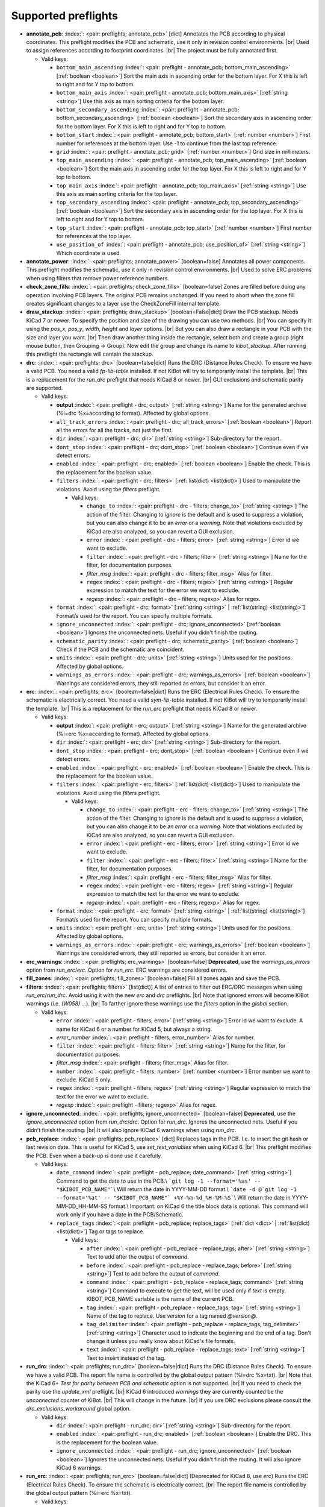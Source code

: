 .. Automatically generated by KiBot, please don't edit this file

Supported preflights
^^^^^^^^^^^^^^^^^^^^

-  **annotate_pcb**: :index:`: <pair: preflights; annotate_pcb>` [dict] Annotates the PCB according to physical coordinates.
   This preflight modifies the PCB and schematic, use it only in revision control environments. |br|
   Used to assign references according to footprint coordinates. |br|
   The project must be fully annotated first.

   -  Valid keys:

      -  ``bottom_main_ascending`` :index:`: <pair: preflight - annotate_pcb; bottom_main_ascending>` [:ref:`boolean <boolean>`] Sort the main axis in ascending order for the bottom layer.
         For X this is left to right and for Y top to bottom.
      -  ``bottom_main_axis`` :index:`: <pair: preflight - annotate_pcb; bottom_main_axis>` [:ref:`string <string>`] Use this axis as main sorting criteria for the bottom layer.
      -  ``bottom_secondary_ascending`` :index:`: <pair: preflight - annotate_pcb; bottom_secondary_ascending>` [:ref:`boolean <boolean>`] Sort the secondary axis in ascending order for the bottom layer.
         For X this is left to right and for Y top to bottom.
      -  ``bottom_start`` :index:`: <pair: preflight - annotate_pcb; bottom_start>` [:ref:`number <number>`] First number for references at the bottom layer.
         Use -1 to continue from the last top reference.
      -  ``grid`` :index:`: <pair: preflight - annotate_pcb; grid>` [:ref:`number <number>`] Grid size in millimeters.
      -  ``top_main_ascending`` :index:`: <pair: preflight - annotate_pcb; top_main_ascending>` [:ref:`boolean <boolean>`] Sort the main axis in ascending order for the top layer.
         For X this is left to right and for Y top to bottom.
      -  ``top_main_axis`` :index:`: <pair: preflight - annotate_pcb; top_main_axis>` [:ref:`string <string>`] Use this axis as main sorting criteria for the top layer.
      -  ``top_secondary_ascending`` :index:`: <pair: preflight - annotate_pcb; top_secondary_ascending>` [:ref:`boolean <boolean>`] Sort the secondary axis in ascending order for the top layer.
         For X this is left to right and for Y top to bottom.
      -  ``top_start`` :index:`: <pair: preflight - annotate_pcb; top_start>` [:ref:`number <number>`] First number for references at the top layer.
      -  ``use_position_of`` :index:`: <pair: preflight - annotate_pcb; use_position_of>` [:ref:`string <string>`] Which coordinate is used.

-  **annotate_power**: :index:`: <pair: preflights; annotate_power>` [boolean=false] Annotates all power components.
   This preflight modifies the schematic, use it only in revision control environments. |br|
   Used to solve ERC problems when using filters that remove power reference numbers.
-  **check_zone_fills**: :index:`: <pair: preflights; check_zone_fills>` [boolean=false] Zones are filled before doing any operation involving PCB layers.
   The original PCB remains unchanged. If you need to abort when the zone fill
   creates significant changes to a layer use the CheckZoneFill internal template.
-  **draw_stackup**: :index:`: <pair: preflights; draw_stackup>` [boolean=False|dict] Draw the PCB stackup. Needs KiCad 7 or newer.
   To specify the position and size of the drawing you can use two methods. |br|
   You can specify it using the *pos_x*, *pos_y*, *width*, *height* and *layer* options. |br|
   But you can also draw a rectangle in your PCB with the size and layer you want. |br|
   Then draw another thing inside the rectangle, select both and create a group
   (right mouse button, then Grouping -> Group). Now edit the group and change its name
   to *kibot_stackup*. After running this preflight the rectangle will contain the
   stackup.
-  **drc**: :index:`: <pair: preflights; drc>` [boolean=false|dict] Runs the DRC (Distance Rules Check). To ensure we have a valid PCB.
   You need a valid *fp-lib-table* installed. If not KiBot will try to temporarily install the template. |br|
   This is a replacement for the *run_drc* preflight that needs KiCad 8 or newer. |br|
   GUI exclusions and schematic parity are supported.

   -  Valid keys:

      -  **output** :index:`: <pair: preflight - drc; output>` [:ref:`string <string>`] Name for the generated archive (%i=drc %x=according to format). Affected by global options.
      -  ``all_track_errors`` :index:`: <pair: preflight - drc; all_track_errors>` [:ref:`boolean <boolean>`] Report all the errors for all the tracks, not just the first.
      -  ``dir`` :index:`: <pair: preflight - drc; dir>` [:ref:`string <string>`] Sub-directory for the report.
      -  ``dont_stop`` :index:`: <pair: preflight - drc; dont_stop>` [:ref:`boolean <boolean>`] Continue even if we detect errors.
      -  ``enabled`` :index:`: <pair: preflight - drc; enabled>` [:ref:`boolean <boolean>`] Enable the check. This is the replacement for the boolean value.
      -  ``filters`` :index:`: <pair: preflight - drc; filters>` [:ref:`list(dict) <list(dict)>`] Used to manipulate the violations. Avoid using the *filters* preflight.

         -  Valid keys:

            -  ``change_to`` :index:`: <pair: preflight - drc - filters; change_to>` [:ref:`string <string>`] The action of the filter.
               Changing to *ignore* is the default and is used to suppress a violation, but you can also change
               it to be an *error* or a *warning*. Note that violations excluded by KiCad are also analyzed,
               so you can revert a GUI exclusion.
            -  ``error`` :index:`: <pair: preflight - drc - filters; error>` [:ref:`string <string>`] Error id we want to exclude.
            -  ``filter`` :index:`: <pair: preflight - drc - filters; filter>` [:ref:`string <string>`] Name for the filter, for documentation purposes.
            -  *filter_msg* :index:`: <pair: preflight - drc - filters; filter_msg>` Alias for filter.
            -  ``regex`` :index:`: <pair: preflight - drc - filters; regex>` [:ref:`string <string>`] Regular expression to match the text for the error we want to exclude.
            -  *regexp* :index:`: <pair: preflight - drc - filters; regexp>` Alias for regex.

      -  ``format`` :index:`: <pair: preflight - drc; format>` [:ref:`string <string>` | :ref:`list(string) <list(string)>`] Format/s used for the report.
         You can specify multiple formats.

      -  ``ignore_unconnected`` :index:`: <pair: preflight - drc; ignore_unconnected>` [:ref:`boolean <boolean>`] Ignores the unconnected nets. Useful if you didn't finish the routing.
      -  ``schematic_parity`` :index:`: <pair: preflight - drc; schematic_parity>` [:ref:`boolean <boolean>`] Check if the PCB and the schematic are coincident.
      -  ``units`` :index:`: <pair: preflight - drc; units>` [:ref:`string <string>`] Units used for the positions. Affected by global options.
      -  ``warnings_as_errors`` :index:`: <pair: preflight - drc; warnings_as_errors>` [:ref:`boolean <boolean>`] Warnings are considered errors, they still reported as errors, but consider it an error.

-  **erc**: :index:`: <pair: preflights; erc>` [boolean=false|dict] Runs the ERC (Electrical Rules Check). To ensure the schematic is electrically correct.
   You need a valid *sym-lib-table* installed. If not KiBot will try to temporarily install the template. |br|
   This is a replacement for the *run_erc* preflight that needs KiCad 8 or newer.

   -  Valid keys:

      -  **output** :index:`: <pair: preflight - erc; output>` [:ref:`string <string>`] Name for the generated archive (%i=erc %x=according to format). Affected by global options.
      -  ``dir`` :index:`: <pair: preflight - erc; dir>` [:ref:`string <string>`] Sub-directory for the report.
      -  ``dont_stop`` :index:`: <pair: preflight - erc; dont_stop>` [:ref:`boolean <boolean>`] Continue even if we detect errors.
      -  ``enabled`` :index:`: <pair: preflight - erc; enabled>` [:ref:`boolean <boolean>`] Enable the check. This is the replacement for the boolean value.
      -  ``filters`` :index:`: <pair: preflight - erc; filters>` [:ref:`list(dict) <list(dict)>`] Used to manipulate the violations. Avoid using the *filters* preflight.

         -  Valid keys:

            -  ``change_to`` :index:`: <pair: preflight - erc - filters; change_to>` [:ref:`string <string>`] The action of the filter.
               Changing to *ignore* is the default and is used to suppress a violation, but you can also change
               it to be an *error* or a *warning*. Note that violations excluded by KiCad are also analyzed,
               so you can revert a GUI exclusion.
            -  ``error`` :index:`: <pair: preflight - erc - filters; error>` [:ref:`string <string>`] Error id we want to exclude.
            -  ``filter`` :index:`: <pair: preflight - erc - filters; filter>` [:ref:`string <string>`] Name for the filter, for documentation purposes.
            -  *filter_msg* :index:`: <pair: preflight - erc - filters; filter_msg>` Alias for filter.
            -  ``regex`` :index:`: <pair: preflight - erc - filters; regex>` [:ref:`string <string>`] Regular expression to match the text for the error we want to exclude.
            -  *regexp* :index:`: <pair: preflight - erc - filters; regexp>` Alias for regex.

      -  ``format`` :index:`: <pair: preflight - erc; format>` [:ref:`string <string>` | :ref:`list(string) <list(string)>`] Format/s used for the report.
         You can specify multiple formats.

      -  ``units`` :index:`: <pair: preflight - erc; units>` [:ref:`string <string>`] Units used for the positions. Affected by global options.
      -  ``warnings_as_errors`` :index:`: <pair: preflight - erc; warnings_as_errors>` [:ref:`boolean <boolean>`] Warnings are considered errors, they still reported as errors, but consider it an error.

-  **erc_warnings**: :index:`: <pair: preflights; erc_warnings>` [boolean=false] **Deprecated**, use the `warnings_as_errors` option from `run_erc`/`erc`.
   Option for `run_erc`. ERC warnings are considered errors.
-  **fill_zones**: :index:`: <pair: preflights; fill_zones>` [boolean=false] Fill all zones again and save the PCB.
-  **filters**: :index:`: <pair: preflights; filters>` [list(dict)] A list of entries to filter out ERC/DRC messages when using *run_erc*/*run_drc*.
   Avoid using it with the new *erc* and *drc* preflights. |br|
   Note that ignored errors will become KiBot warnings (i.e. `(W058) ...`). |br|
   To farther ignore these warnings use the `filters` option in the `global` section.

   -  Valid keys:

      -  ``error`` :index:`: <pair: preflight - filters; error>` [:ref:`string <string>`] Error id we want to exclude.
         A name for KiCad 6 or a number for KiCad 5, but always a string.
      -  *error_number* :index:`: <pair: preflight - filters; error_number>` Alias for number.
      -  ``filter`` :index:`: <pair: preflight - filters; filter>` [:ref:`string <string>`] Name for the filter, for documentation purposes.
      -  *filter_msg* :index:`: <pair: preflight - filters; filter_msg>` Alias for filter.
      -  ``number`` :index:`: <pair: preflight - filters; number>` [:ref:`number <number>`] Error number we want to exclude.
         KiCad 5 only.
      -  ``regex`` :index:`: <pair: preflight - filters; regex>` [:ref:`string <string>`] Regular expression to match the text for the error we want to exclude.
      -  *regexp* :index:`: <pair: preflight - filters; regexp>` Alias for regex.

-  **ignore_unconnected**: :index:`: <pair: preflights; ignore_unconnected>` [boolean=false] **Deprecated**, use the `ignore_unconnected` option from `run_drc`/`drc`.
   Option for `run_drc`. Ignores the unconnected nets. Useful if you didn't finish the routing. |br|
   It will also ignore KiCad 6 warnings when using `run_drc`.
-  **pcb_replace**: :index:`: <pair: preflights; pcb_replace>` [dict] Replaces tags in the PCB. I.e. to insert the git hash or last revision date.
   This is useful for KiCad 5, use `set_text_variables` when using KiCad 6. |br|
   This preflight modifies the PCB. Even when a back-up is done use it carefully.

   -  Valid keys:

      -  ``date_command`` :index:`: <pair: preflight - pcb_replace; date_command>` [:ref:`string <string>`] Command to get the date to use in the PCB.\\
         ```git log -1 --format='%as' -- "$KIBOT_PCB_NAME"```\\
         Will return the date in YYYY-MM-DD format.\\
         ```date -d @`git log -1 --format='%at' -- "$KIBOT_PCB_NAME"` +%Y-%m-%d_%H-%M-%S```\\
         Will return the date in YYYY-MM-DD_HH-MM-SS format.\\
         Important: on KiCad 6 the title block data is optional.
         This command will work only if you have a date in the PCB/Schematic.
      -  ``replace_tags`` :index:`: <pair: preflight - pcb_replace; replace_tags>` [:ref:`dict <dict>` | :ref:`list(dict) <list(dict)>`] Tag or tags to replace.

         -  Valid keys:

            -  ``after`` :index:`: <pair: preflight - pcb_replace - replace_tags; after>` [:ref:`string <string>`] Text to add after the output of `command`.
            -  ``before`` :index:`: <pair: preflight - pcb_replace - replace_tags; before>` [:ref:`string <string>`] Text to add before the output of `command`.
            -  ``command`` :index:`: <pair: preflight - pcb_replace - replace_tags; command>` [:ref:`string <string>`] Command to execute to get the text, will be used only if `text` is empty.
               KIBOT_PCB_NAME variable is the name of the current PCB.
            -  ``tag`` :index:`: <pair: preflight - pcb_replace - replace_tags; tag>` [:ref:`string <string>`] Name of the tag to replace. Use `version` for a tag named `@version@`.
            -  ``tag_delimiter`` :index:`: <pair: preflight - pcb_replace - replace_tags; tag_delimiter>` [:ref:`string <string>`] Character used to indicate the beginning and the end of a tag.
               Don't change it unless you really know about KiCad's file formats.
            -  ``text`` :index:`: <pair: preflight - pcb_replace - replace_tags; text>` [:ref:`string <string>`] Text to insert instead of the tag.


-  **run_drc**: :index:`: <pair: preflights; run_drc>` [boolean=false|dict] Runs the DRC (Distance Rules Check). To ensure we have a valid PCB.
   The report file name is controlled by the global output pattern (%i=drc %x=txt). |br|
   Note that the KiCad 6+ *Test for parity between PCB and schematic* option is not supported. |br|
   If you need to check the parity use the `update_xml` preflight. |br|
   KiCad 6 introduced `warnings` they are currently counted be the `unconnected` counter of KiBot. |br|
   This will change in the future. |br|
   If you use DRC exclusions please consult the `drc_exclusions_workaround` global option.

   -  Valid keys:

      -  ``dir`` :index:`: <pair: preflight - run_drc; dir>` [:ref:`string <string>`] Sub-directory for the report.
      -  ``enabled`` :index:`: <pair: preflight - run_drc; enabled>` [:ref:`boolean <boolean>`] Enable the DRC. This is the replacement for the boolean value.
      -  ``ignore_unconnected`` :index:`: <pair: preflight - run_drc; ignore_unconnected>` [:ref:`boolean <boolean>`] Ignores the unconnected nets. Useful if you didn't finish the routing.
         It will also ignore KiCad 6 warnings.

-  **run_erc**: :index:`: <pair: preflights; run_erc>` [boolean=false|dict] (Deprecated for KiCad 8, use *erc*) Runs the ERC (Electrical Rules Check).
   To ensure the schematic is electrically correct. |br|
   The report file name is controlled by the global output pattern (%i=erc %x=txt).

   -  Valid keys:

      -  ``dir`` :index:`: <pair: preflight - run_erc; dir>` [:ref:`string <string>`] Sub-directory for the report.
      -  ``enabled`` :index:`: <pair: preflight - run_erc; enabled>` [:ref:`boolean <boolean>`] Enable the ERC. This is the replacement for the boolean value.
      -  ``warnings_as_errors`` :index:`: <pair: preflight - run_erc; warnings_as_errors>` [:ref:`boolean <boolean>`] ERC warnings are considered errors.

-  **sch_replace**: :index:`: <pair: preflights; sch_replace>` [dict] Replaces tags in the schematic. I.e. to insert the git hash or last revision date.
   This is useful for KiCad 5, use `set_text_variables` when using KiCad 6. |br|
   This preflight modifies the schematics. Even when a back-up is done use it carefully.

   -  Valid keys:

      -  ``date_command`` :index:`: <pair: preflight - sch_replace; date_command>` [:ref:`string <string>`] Command to get the date to use in the SCH.\\
         ```git log -1 --format='%as' -- "$KIBOT_SCH_NAME"```\\
         Will return the date in YYYY-MM-DD format.\\
         ```date -d @`git log -1 --format='%at' -- "$KIBOT_SCH_NAME"` +%Y-%m-%d_%H-%M-%S```\\
         Will return the date in YYYY-MM-DD_HH-MM-SS format.\\
         Important: on KiCad 6 the title block data is optional.
         This command will work only if you have a date in the SCH/Schematic.
      -  ``replace_tags`` :index:`: <pair: preflight - sch_replace; replace_tags>` [:ref:`dict <dict>` | :ref:`list(dict) <list(dict)>`] Tag or tags to replace.

         -  Valid keys:

            -  ``after`` :index:`: <pair: preflight - sch_replace - replace_tags; after>` [:ref:`string <string>`] Text to add after the output of `command`.
            -  ``before`` :index:`: <pair: preflight - sch_replace - replace_tags; before>` [:ref:`string <string>`] Text to add before the output of `command`.
            -  ``command`` :index:`: <pair: preflight - sch_replace - replace_tags; command>` [:ref:`string <string>`] Command to execute to get the text, will be used only if `text` is empty.
               KIBOT_SCH_NAME variable is the name of the current sheet.
               KIBOT_TOP_SCH_NAME variable is the name of the top sheet.
            -  ``tag`` :index:`: <pair: preflight - sch_replace - replace_tags; tag>` [:ref:`string <string>`] Name of the tag to replace. Use `version` for a tag named `@version@`.
            -  ``tag_delimiter`` :index:`: <pair: preflight - sch_replace - replace_tags; tag_delimiter>` [:ref:`string <string>`] Character used to indicate the beginning and the end of a tag.
               Don't change it unless you really know about KiCad's file formats.
            -  ``text`` :index:`: <pair: preflight - sch_replace - replace_tags; text>` [:ref:`string <string>`] Text to insert instead of the tag.


-  **set_text_variables**: :index:`: <pair: preflights; set_text_variables>` [dict|list(dict)] Defines KiCad 6+ variables.
   They are expanded using `${VARIABLE}`, and stored in the project file. |br|
   This preflight replaces `pcb_replace` and `sch_replace` when using KiCad 6. |br|
   The KiCad project file is modified. |br|

.. warning::
   don't use `-s all` or this preflight will be skipped
.. .

   -  Valid keys:

      -  ``after`` :index:`: <pair: preflight - set_text_variables; after>` [:ref:`string <string>`] Text to add after the output of `command`.
      -  ``before`` :index:`: <pair: preflight - set_text_variables; before>` [:ref:`string <string>`] Text to add before the output of `command`.
      -  ``command`` :index:`: <pair: preflight - set_text_variables; command>` [:ref:`string <string>`] Command to execute to get the text, will be used only if `text` is empty.
         This command will be executed using the Bash shell.
         Be careful about spaces in file names (i.e. use "$KIBOT_PCB_NAME").
         The `KIBOT_PCB_NAME` environment variable is the PCB file and the
         `KIBOT_SCH_NAME` environment variable is the schematic file.
      -  ``expand_kibot_patterns`` :index:`: <pair: preflight - set_text_variables; expand_kibot_patterns>` [:ref:`boolean <boolean>`] Expand %X patterns. The context is `schematic`.
      -  ``name`` :index:`: <pair: preflight - set_text_variables; name>` [:ref:`string <string>`] Name of the variable. The `version` variable will be expanded using `${version}`.
      -  ``text`` :index:`: <pair: preflight - set_text_variables; text>` [:ref:`string <string>`] Text to insert instead of the variable.
      -  *variable* :index:`: <pair: preflight - set_text_variables; variable>` Alias for name.

-  **update_footprint**: :index:`: <pair: preflights; update_footprint>` [string|list(string)=''] Updates footprints from the libs, you must provide one or more references to be updated.
   This is useful to replace logos using freshly created versions.
-  **update_pcb_characteristics**: :index:`: <pair: preflights; update_pcb_characteristics>` [boolean=False] Update the information in the Board Characteristics.
   Starting with KiCad 7 you can paste a block containing board information using
   *Place* -> *Add Board Characteristics*. But this information is static, so if
   you modify anything related to it the block will be obsolete. |br|
   This preflight tries to refresh the information.
-  **update_qr**: :index:`: <pair: preflights; update_qr>` [boolean=false] Update the QR codes.
   Complements the `qr_lib` output. |br|
   The KiCad 6 files and the KiCad 5 PCB needs manual update, generating a new library isn't enough.
-  **update_stackup**: :index:`: <pair: preflights; update_stackup>` [boolean=False] Update the information in the Stackup Table.
   Starting with KiCad 7 you can paste a block containing board information using
   *Place* -> *Stackup Table*. But this information is static, so if
   you modify anything related to it the block will be obsolete. |br|
   This preflight tries to refresh the information.
-  **update_xml**: :index:`: <pair: preflights; update_xml>` [boolean=false|dict] Update the XML version of the BoM (Bill of Materials).
   To ensure our generated BoM is up to date. |br|
   Note that this isn't needed when using the internal BoM generator (`bom`). |br|
   You can compare the PCB and schematic netlists using it.

   -  Valid keys:

      -  **check_pcb_parity** :index:`: <pair: preflight - update_xml; check_pcb_parity>` [:ref:`boolean <boolean>`] Check if the PCB and Schematic are synchronized.
         This is equivalent to the *Test for parity between PCB and schematic* of the DRC dialog.
         Not available for KiCad 5. **Important**: when using KiCad 6 and the *Exclude from BoM* attribute
         these components won't be included in the generated XML, so we can't check its parity.
      -  ``as_warnings`` :index:`: <pair: preflight - update_xml; as_warnings>` [:ref:`boolean <boolean>`] Inform the problems as warnings and don't stop.
      -  ``enabled`` :index:`: <pair: preflight - update_xml; enabled>` [:ref:`boolean <boolean>`] Enable the update. This is the replacement for the boolean value.

